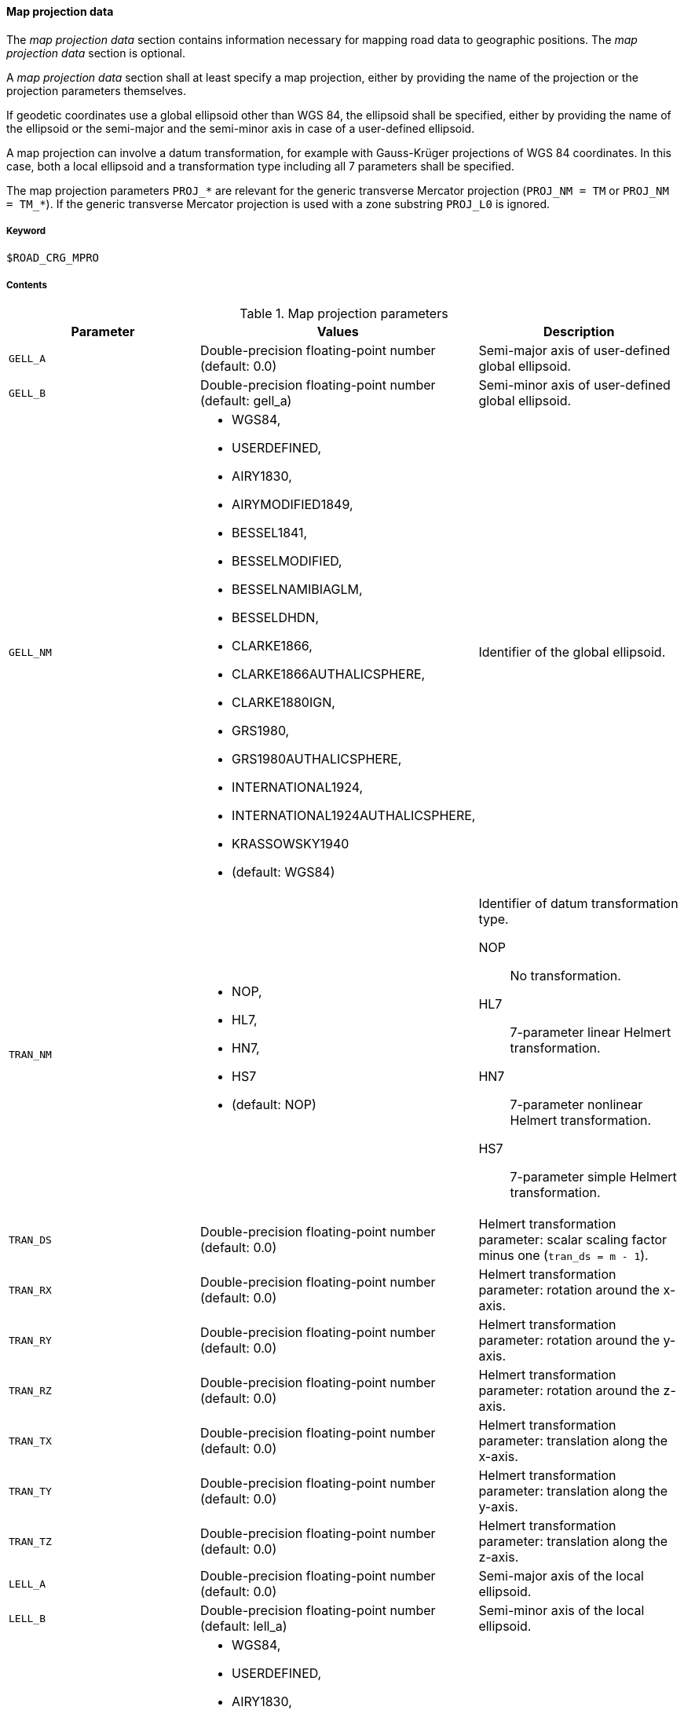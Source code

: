 ==== Map projection data
:imagesdir: images/
:stem: latexmath

// TODO: How do we use "WGS 84" in compound nouns?
// TODO: maybe add georeferencing literature to bibliography (check map_intro.m, map_ecef2ecef.m)

The _map projection data_ section contains information necessary for mapping road data to geographic positions. The _map projection data_ section is optional.

A _map projection data_ section shall at least specify a map projection, either by providing the name of the projection or the projection parameters themselves.

If geodetic coordinates use a global ellipsoid other than WGS 84, the ellipsoid shall be specified, either by providing the name of the ellipsoid or the semi-major and the semi-minor axis in case of a user-defined ellipsoid.

A map projection can involve a datum transformation, for example with Gauss-Krüger projections of WGS 84 coordinates. In this case, both a local ellipsoid and a transformation type including all 7 parameters shall be specified.

The map projection parameters `PROJ_*` are relevant for the generic transverse Mercator projection (`PROJ_NM = TM` or `PROJ_NM = TM_*`). If the generic transverse Mercator projection is used with a zone substring `PROJ_L0` is ignored.

===== Keyword

----
$ROAD_CRG_MPRO
----

===== Contents

.Map projection parameters
|===
|Parameter | Values |Description

|`GELL_A`
|Double-precision floating-point number (default: 0.0)
|Semi-major axis of user-defined global ellipsoid.

|`GELL_B`
|Double-precision floating-point number (default: gell_a)
|Semi-minor axis of user-defined global ellipsoid.

|`GELL_NM`
a| * WGS84, 
* USERDEFINED, 
* AIRY1830, 
* AIRYMODIFIED1849, 
* BESSEL1841, 
* BESSELMODIFIED,
* BESSELNAMIBIAGLM, 
* BESSELDHDN, 
* CLARKE1866, 
* CLARKE1866AUTHALICSPHERE, 
* CLARKE1880IGN, 
* GRS1980, 
* GRS1980AUTHALICSPHERE, 
* INTERNATIONAL1924,
* INTERNATIONAL1924AUTHALICSPHERE, 
* KRASSOWSKY1940 
* (default: WGS84)
|Identifier of the global ellipsoid.

|`TRAN_NM`
a| * NOP, 
* HL7, 
* HN7, 
* HS7 
* (default: NOP)
a|Identifier of datum transformation type.

NOP:: No transformation.
HL7:: 7-parameter linear Helmert transformation.
HN7:: 7-parameter nonlinear Helmert transformation.
HS7:: 7-parameter simple Helmert transformation.

|`TRAN_DS`
|Double-precision floating-point number (default: 0.0)
|Helmert transformation parameter: scalar scaling factor minus one (`tran_ds = m - 1`).

|`TRAN_RX`
|Double-precision floating-point number (default: 0.0)
|Helmert transformation parameter: rotation around the x-axis.

|`TRAN_RY`
|Double-precision floating-point number (default: 0.0)
|Helmert transformation parameter: rotation around the y-axis.

|`TRAN_RZ`
|Double-precision floating-point number (default: 0.0)
|Helmert transformation parameter: rotation around the z-axis.

|`TRAN_TX`
|Double-precision floating-point number (default: 0.0)
|Helmert transformation parameter: translation along the x-axis.

|`TRAN_TY`
|Double-precision floating-point number (default: 0.0)
|Helmert transformation parameter: translation along the y-axis.

|`TRAN_TZ`
|Double-precision floating-point number (default: 0.0)
|Helmert transformation parameter: translation along the z-axis.

|`LELL_A`
|Double-precision floating-point number (default: 0.0)
|Semi-major axis of the local ellipsoid.

|`LELL_B`
|Double-precision floating-point number (default: lell_a)
|Semi-minor axis of the local ellipsoid.

|`LELL_NM`
a| * WGS84, 
* USERDEFINED, 
* AIRY1830, 
* AIRYMODIFIED1849, 
* BESSEL1841, 
* BESSELMODIFIED, 
* BESSELNAMIBIAGLM, 
* BESSELDHDN, 
* CLARKE1866, 
* CLARKE1866AUTHALICSPHERE, 
* CLARKE1880IGN, 
* GRS1980, 
* GRS1980AUTHALICSPHERE, 
* INTERNATIONAL1924, 
* INTERNATIONAL1924AUTHALICSPHERE, 
* KRASSOWSKY1940 
* (default: WGS84)
|Identifier of the local ellipsoid.

|`PROJ_NM`
|GK3_0 ... GK3_119, GK6_0 ... GK6_59, UTM_01C ... UTM_60X, TM_0 ... TM_359, TM
a|Identifier of the map projection

GK3_0 ... GK3_119:: Gauss-Krüger with 3-degree zones with appended zone number.
GK6_0 ... GK6_59:: Gauss-Krüger with 6-degree zones with appended zone number.
UTM_01C ... UTM_60X:: Universal transverse Mercator with appended zone number and band letter.
TM_0 ... TM_359:: Transverse Mercator, with appended center meridian (degree east).
TM:: Transverse Mercator using map projection parameters `PROJ_*` (user-defined or default).

|`PROJ_F0`
|Double-precision floating-point number (default: 1.0)
|Map projection parameter: center meridian scaling.

|`PROJ_P0`
|Double-precision floating-point number (default: 0.0)
|Map projection parameter: latitude of origin.

|`PROJ_L0`
|Double-precision floating-point number (default: 0.0)
|Map projection parameter: longitude of origin.

|`PROJ_E0`
|Double-precision floating-point number (default: 0.0)
|Map projection parameter: false easting.

|`PROJ_N0`
|Double-precision floating-point number (default: 0.0)
|Map projection parameter: false northing.

|===

===== Rules

* Parameters in a _map projection data_ section shall be provided as key-value pairs using the syntax `PARAMETER = value`.
* The _map projection data_ section shall contain enough information to execute the desired transformation.
* For UTM, defining the zone number and band letter shall be sufficient.

===== Examples

----
$ROAD_CRG_MPRO

PROJ_NM = 'UTM_32U'
----